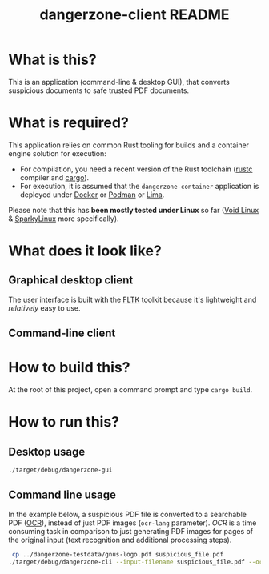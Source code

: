 #+TITLE: dangerzone-client README

* What is this?

This is an application (command-line & desktop GUI), that converts suspicious documents to safe trusted PDF documents.

* What is required?

This application relies on common Rust tooling for builds and a container engine solution for execution:
- For compilation, you need a recent version of the Rust toolchain ([[https://www.rust-lang.org/tools/install][rustc]] compiler and [[https://doc.rust-lang.org/cargo/][cargo]]).
- For execution, it is assumed that the =dangerzone-container= application is deployed under [[https://www.docker.com/][Docker]] or [[https://podman.io/][Podman]] or [[https://github.com/lima-vm/lima][Lima]].

Please note that this has *been mostly tested under Linux* so far ([[https://voidlinux.org/][Void Linux]] & [[https://sparkylinux.org/][SparkyLinux]] more specifically).

* What does it look like?

** Graphical desktop client

The user interface is built with the [[https://github.com/fltk-rs/fltk-rs][FLTK]] toolkit because it's lightweight and /relatively/ easy to use.

[[./images/gui-screenshot.png]]

** Command-line client

[[./images/cli-screenshot.png]]


* How to build this?

At the root of this project, open a command prompt and type =cargo build=.

* How to run this?

** Desktop usage

#+begin_src sh
./target/debug/dangerzone-gui
#+end_src

** Command line usage

In the example below, a suspicious PDF file is converted to a searchable PDF ([[https://en.wikipedia.org/wiki/Optical_character_recognition][OCR]]), instead of just PDF images (=ocr-lang= parameter).
/OCR/ is a time consuming task in comparison to just generating PDF images for pages of the original input (text recognition and additional processing steps).

#+begin_src sh
   cp ../dangerzone-testdata/gnus-logo.pdf suspicious_file.pdf
  ./target/debug/dangerzone-cli --input-filename suspicious_file.pdf --ocr-lang eng
#+end_src
